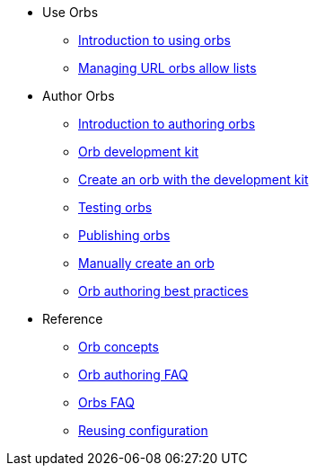 * Use Orbs
** xref:use:orb-intro.adoc[Introduction to using orbs]
** xref:use:managing-url-orbs-allow-lists.adoc[Managing URL orbs allow lists]
* Author Orbs
** xref:author:orb-author.adoc[Introduction to authoring orbs]
** xref:author:orb-development-kit.adoc[Orb development kit]
** xref:author:create-an-orb.adoc[Create an orb with the development kit]
** xref:author:testing-orbs.adoc[Testing orbs]
** xref:author:creating-orbs.adoc[Publishing orbs]
** xref:author:orb-author-validate-publish.adoc[Manually create an orb]
** xref:author:orbs-best-practices.adoc[Orb authoring best practices]
* Reference
** xref:author:orb-concepts.adoc[Orb concepts]
** xref:author:orb-author-faq.adoc[Orb authoring FAQ]
** xref:use:orbs-faq.adoc[Orbs FAQ]
** xref:reference:ROOT:reusing-config.adoc[Reusing configuration]

